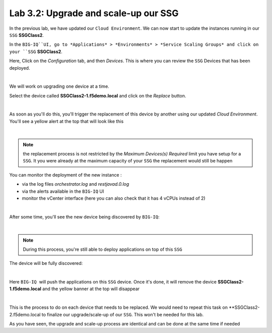 Lab 3.2: Upgrade and scale-up our SSG
-------------------------------------

In the previous lab, we have updated our ``Cloud Environment``. We can now start to update 
the instances running in our ``SSG`` **SSGClass2**. 

In the ``BIG-IQ``UI, go to *Applications* > *Environments* > *Service Scaling Groups* and 
click on your ``SSG`` **SSGClass2**.

Here, Click on the *Configuration* tab, and then *Devices*. This is where you can review 
the ``SSG`` Devices that has been deployed. 

.. image:: ../pictures/module3/img_module3_lab2_1.png
 :align: center
 :scale: 50%

|

We will work on upgrading one device at a time. 

Select the device called **SSGClass2-1.f5demo.local** and click on the *Replace* button. 

.. image:: ../pictures/module3/img_module3_lab2_2.png
 :align: center
 :scale: 50%

|

As soon as you'll do this, you'll trigger the replacement of this device by another using 
our updated *Cloud Environment*. You'll see a yellow alert at the top that will look like 
this

.. image:: ../pictures/module3/img_module3_lab2_3.png
 :align: center
 :scale: 50%

|

.. note:: the replacement process is not restricted by the *Maximum Devices(s) Required* 
    limit you have setup for a ``SSG``. It you were already at the maximum capacity of your 
    ``SSG`` the replacement would still be happen

You can monitor the deployment of the new instance : 

* via the log files *orchestrator.log* and *restjavad.0.log*
* via the alerts available in the ``BIG-IQ`` UI
* monitor the vCenter interface (here you can also check that it has 4 vCPUs instead of 2)

.. image:: ../pictures/module3/img_module3_lab2_4.png
 :align: center
 :scale: 50%

|

After some time, you'll see the new device being discovered by ``BIG-IQ``: 

.. image:: ../pictures/module3/img_module3_lab2_5.png
 :align: center
 :scale: 50%

|

.. note:: During this process, you're still able to deploy applications on top of this 
    ``SSG``

The device will be fully discovered: 

.. image:: ../pictures/module3/img_module3_lab2_6.png
 :align: center
 :scale: 50%

|

Here ``BIG-IQ``  will push the applications on this ``SSG`` device. Once it's done, it will 
remove the device **SSGClass2-1.f5demo.local** and the yellow banner at the top will 
disappear

.. image:: ../pictures/module3/img_module3_lab2_7.png
 :align: center
 :scale: 50%

|

This is the process to do on each device that needs to be replaced. We would need to repeat 
this task on **SSGClass2-2.f5demo.local to finalize our upgrade/scale-up of our ``SSG``. 
This won't be needed for this lab. 

As you have seen, the upgrade and scale-up process are identical and can be done at the 
same time if needed


